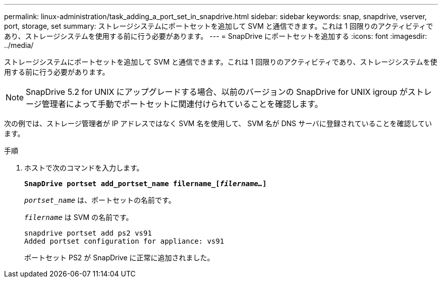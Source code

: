 ---
permalink: linux-administration/task_adding_a_port_set_in_snapdrive.html 
sidebar: sidebar 
keywords: snap, snapdrive, vserver, port, storage, set 
summary: ストレージシステムにポートセットを追加して SVM と通信できます。これは 1 回限りのアクティビティであり、ストレージシステムを使用する前に行う必要があります。 
---
= SnapDrive にポートセットを追加する
:icons: font
:imagesdir: ../media/


[role="lead"]
ストレージシステムにポートセットを追加して SVM と通信できます。これは 1 回限りのアクティビティであり、ストレージシステムを使用する前に行う必要があります。


NOTE: SnapDrive 5.2 for UNIX にアップグレードする場合、以前のバージョンの SnapDrive for UNIX igroup がストレージ管理者によって手動でポートセットに関連付けられていることを確認します。

次の例では、ストレージ管理者が IP アドレスではなく SVM 名を使用して、 SVM 名が DNS サーバに登録されていることを確認しています。

.手順
. ホストで次のコマンドを入力します。
+
`*SnapDrive portset add_portset_name filername_[_filername..._]*`

+
`_portset_name_` は、ポートセットの名前です。

+
`_filername_` は SVM の名前です。

+
[listing]
----
snapdrive portset add ps2 vs91
Added portset configuration for appliance: vs91
----
+
ポートセット PS2 が SnapDrive に正常に追加されました。


